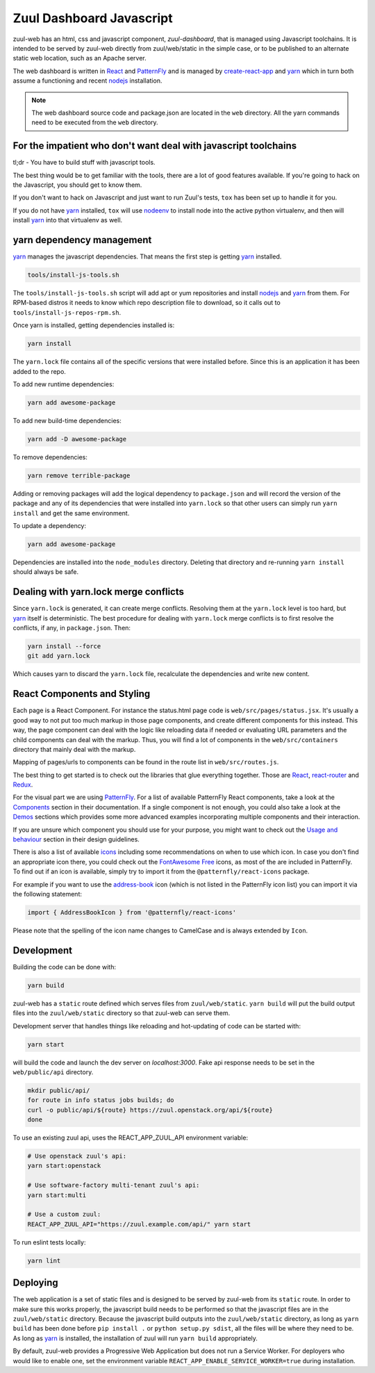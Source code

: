 Zuul Dashboard Javascript
=========================

zuul-web has an html, css and javascript component, `zuul-dashboard`, that
is managed using Javascript toolchains. It is intended to be served by zuul-web
directly from zuul/web/static in the simple case, or to be published to
an alternate static web location, such as an Apache server.

The web dashboard is written in `React`_ and `PatternFly`_ and is
managed by `create-react-app`_ and `yarn`_ which in turn both assume a
functioning and recent `nodejs`_ installation.

.. note::

   The web dashboard source code and package.json are located in the ``web``
   directory. All the yarn commands need to be executed from the ``web``
   directory.

For the impatient who don't want deal with javascript toolchains
----------------------------------------------------------------

tl;dr - You have to build stuff with javascript tools.

The best thing would be to get familiar with the tools, there are a lot of
good features available. If you're going to hack on the Javascript, you should
get to know them.

If you don't want to hack on Javascript and just want to run Zuul's tests,
``tox`` has been set up to handle it for you.

If you do not have `yarn`_ installed, ``tox`` will use `nodeenv`_ to install
node into the active python virtualenv, and then will install `yarn`_ into
that virtualenv as well.

yarn dependency management
--------------------------

`yarn`_ manages the javascript dependencies. That means the first step is
getting `yarn`_ installed.

.. code-block:: console

  tools/install-js-tools.sh

The ``tools/install-js-tools.sh`` script will add apt or yum repositories and
install `nodejs`_ and `yarn`_ from them. For RPM-based distros it needs to know
which repo description file to download, so it calls out to
``tools/install-js-repos-rpm.sh``.

Once yarn is installed, getting dependencies installed is:

.. code-block:: console

  yarn install

The ``yarn.lock`` file contains all of the specific versions that were
installed before. Since this is an application it has been added to the repo.

To add new runtime dependencies:

.. code-block:: console

  yarn add awesome-package

To add new build-time dependencies:

.. code-block:: console

  yarn add -D awesome-package

To remove dependencies:

.. code-block:: console

  yarn remove terrible-package

Adding or removing packages will add the logical dependency to ``package.json``
and will record the version of the package and any of its dependencies that
were installed into ``yarn.lock`` so that other users can simply run
``yarn install`` and get the same environment.

To update a dependency:

.. code-block:: console

  yarn add awesome-package

Dependencies are installed into the ``node_modules`` directory. Deleting that
directory and re-running ``yarn install`` should always be safe.

Dealing with yarn.lock merge conflicts
--------------------------------------

Since ``yarn.lock`` is generated, it can create merge conflicts. Resolving
them at the ``yarn.lock`` level is too hard, but `yarn`_ itself is
deterministic. The best procedure for dealing with ``yarn.lock`` merge
conflicts is to first resolve the conflicts, if any, in ``package.json``. Then:

.. code-block:: console

  yarn install --force
  git add yarn.lock

Which causes yarn to discard the ``yarn.lock`` file, recalculate the
dependencies and write new content.

React Components and Styling
----------------------------

Each page is a React Component. For instance the status.html page code is
``web/src/pages/status.jsx``. It's usually a good way to not put too much markup
in those page components, and create different components for this instead. This
way, the page component can deal with the logic like reloading data if needed or
evaluating URL parameters and the child components can deal with the markup.
Thus, you will find a lot of components in the ``web/src/containers`` directory
that mainly deal with the markup.

Mapping of pages/urls to components can be found in the route list in
``web/src/routes.js``.

The best thing to get started is to check out the libraries that glue everything
together. Those are `React`__, `react-router`_ and `Redux`_.

.. _React-getting-started: https://reactjs.org/docs/getting-started.html

__ React-getting-started_

For the visual part we are using `PatternFly`_. For a list of available
PatternFly React components, take a look at the `Components`_ section in their
documentation. If a single component is not enough, you could also take a
look at the `Demos`_ sections which provides some more advanced examples
incorporating multiple components and their interaction.

If you are unsure which component you should use for your purpose, you might
want to check out the `Usage and behaviour`_ section in their design guidelines.

There is also a list of available `icons`_ including some recommendations on
when to use which icon. In case you don't find an appropriate icon there, you
could check out the `FontAwesome Free`_ icons, as most of the are included in
PatternFly. To find out if an icon is available, simply try to import it from
the ``@patternfly/react-icons`` package.

For example if you want to use the `address-book`_ icon (which is not listed in
the PatternFly icon list) you can import it via the following statement:

.. code-block:: javascript

   import { AddressBookIcon } from '@patternfly/react-icons'

Please note that the spelling of the icon name changes to CamelCase and is
always extended by ``Icon``.

Development
-----------

Building the code can be done with:

.. code-block:: bash

  yarn build

zuul-web has a ``static`` route defined which serves files from
``zuul/web/static``. ``yarn build`` will put the build output files
into the ``zuul/web/static`` directory so that zuul-web can serve them.

Development server that handles things like reloading and
hot-updating of code can be started with:

.. code-block:: bash

  yarn start

will build the code and launch the dev server on `localhost:3000`. Fake
api response needs to be set in the ``web/public/api`` directory.

.. code-block:: bash

  mkdir public/api/
  for route in info status jobs builds; do
  curl -o public/api/${route} https://zuul.openstack.org/api/${route}
  done

To use an existing zuul api, uses the REACT_APP_ZUUL_API environment
variable:

.. code-block:: bash

  # Use openstack zuul's api:
  yarn start:openstack

  # Use software-factory multi-tenant zuul's api:
  yarn start:multi

  # Use a custom zuul:
  REACT_APP_ZUUL_API="https://zuul.example.com/api/" yarn start

To run eslint tests locally:

.. code-block:: bash

  yarn lint

Deploying
---------

The web application is a set of static files and is designed to be served
by zuul-web from its ``static`` route. In order to make sure this works
properly, the javascript build needs to be performed so that the javascript
files are in the ``zuul/web/static`` directory. Because the javascript
build outputs into the ``zuul/web/static`` directory, as long as
``yarn build`` has been done before ``pip install .`` or
``python setup.py sdist``, all the files will be where they need to be.
As long as `yarn`_ is installed, the installation of zuul will run
``yarn build`` appropriately.

.. _yarn: https://yarnpkg.com/en/
.. _nodejs: https://nodejs.org/
.. _webpack: https://webpack.js.org/
.. _devtool: https://webpack.js.org/configuration/devtool/#devtool
.. _nodeenv: https://pypi.org/project/nodeenv
.. _React: https://reactjs.org/
.. _react-router: https://reactrouter.com/web/guides/philosophy
.. _Redux: https://redux.js.org/introduction/core-concepts
.. _PatternFly: https://www.patternfly.org/
.. _create-react-app: https://github.com/facebook/create-react-app/blob/master/packages/react-scripts/template/README.md
.. _Components: https://www.patternfly.org/v4/documentation/react/components/aboutmodal
.. _Demos: https://www.patternfly.org/v4/documentation/react/demos/bannerdemo
.. _Usage and behaviour: https://www.patternfly.org/v4/design-guidelines/usage-and-behavior/about-modal
.. _icons: https://www.patternfly.org/v4/design-guidelines/styles/icons
.. _FontAwesome Free: https://fontawesome.com/icons?d=gallery&m=free
.. _address-book: https://fontawesome.com/icons/address-book?style=solid

By default, zuul-web provides a Progressive Web Application but does
not run a Service Worker. For deployers who would like to enable one,
set the environment variable
``REACT_APP_ENABLE_SERVICE_WORKER=true`` during installation.
